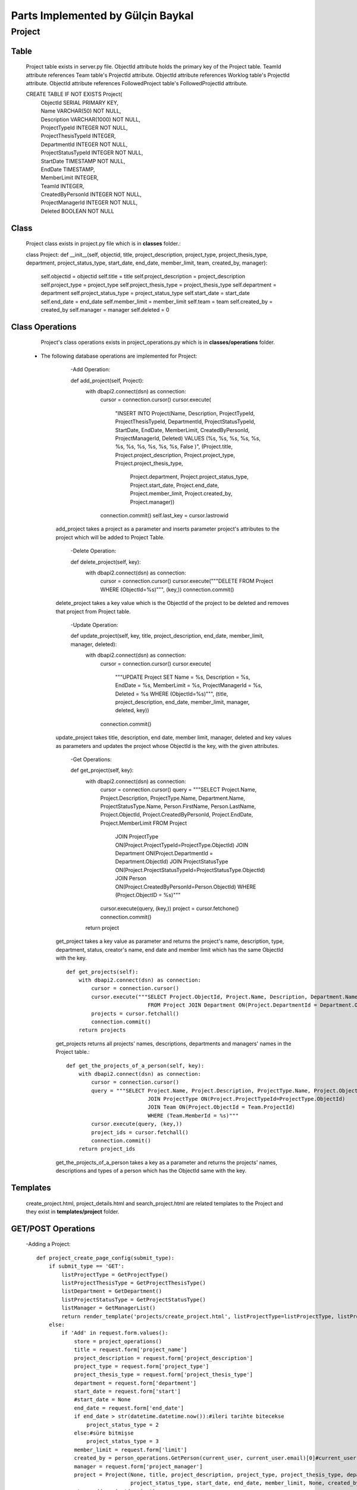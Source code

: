 Parts Implemented by Gülçin Baykal
================================

*******
Project
*******

Table
-------
    Project table exists in server.py file.
    ObjectId attribute holds the primary key of the Project table.
    TeamId attribute references Team table's ProjectId attribute.
    ObjectId attribute references Worklog table's ProjectId attribute.
    ObjectId attribute references FollowedProject table's FollowedProjectId attribute.

    CREATE TABLE IF NOT EXISTS Project(
        | ObjectId SERIAL PRIMARY KEY,
        | Name VARCHAR(50) NOT NULL,
        | Description VARCHAR(1000) NOT NULL,
        | ProjectTypeId INTEGER NOT NULL,
        | ProjectThesisTypeId INTEGER,
        | DepartmentId INTEGER NOT NULL,
        | ProjectStatusTypeId INTEGER NOT NULL,
        | StartDate TIMESTAMP NOT NULL,
        | EndDate TIMESTAMP,
        | MemberLimit INTEGER,
        | TeamId INTEGER,
        | CreatedByPersonId INTEGER NOT NULL,
        | ProjectManagerId INTEGER NOT NULL,
        | Deleted BOOLEAN NOT NULL

Class
-----
    Project class exists in project.py file which is in **classes** folder.::

    class Project:
    def __init__(self, objectid, title, project_description, project_type, project_thesis_type, department, project_status_type, start_date, end_date, member_limit, team, created_by, manager):
        self.objectid = objectid
        self.title = title
        self.project_description = project_description
        self.project_type = project_type
        self.project_thesis_type = project_thesis_type
        self.department = department
        self.project_status_type = project_status_type
        self.start_date = start_date
        self.end_date = end_date
        self.member_limit = member_limit
        self.team = team
        self.created_by = created_by
        self.manager = manager
        self.deleted = 0

Class Operations
----------------
    Project's class operations exists in project_operations.py which is in **classes/operations** folder.
   - The following database operations are implemented for Project:
        -Add Operation::

        def add_project(self, Project):
            with dbapi2.connect(dsn) as connection:
                cursor = connection.cursor()
                cursor.execute(
                    "INSERT INTO Project(Name, Description, ProjectTypeId, ProjectThesisTypeId, DepartmentId, ProjectStatusTypeId, StartDate, EndDate, MemberLimit, CreatedByPersonId, ProjectManagerId, Deleted) VALUES (%s, %s, %s, %s, %s, %s, %s, %s, %s, %s, %s, False )",
                    (Project.title, Project.project_description, Project.project_type, Project.project_thesis_type,
                     Project.department, Project.project_status_type, Project.start_date, Project.end_date,
                     Project.member_limit, Project.created_by, Project.manager))
                connection.commit()
                self.last_key = cursor.lastrowid

       add_project takes a project as a parameter and inserts parameter project's attributes to the project which will be added to Project Table.

        -Delete Operation::

        def delete_project(self, key):
            with dbapi2.connect(dsn) as connection:
                cursor = connection.cursor()
                cursor.execute("""DELETE FROM Project WHERE (ObjectId=%s)""", (key,))
                connection.commit()

       delete_project takes a key value which is the ObjectId of the project to be deleted and removes that project from Project table.

        -Update Operation::

        def update_project(self, key, title, project_description, end_date, member_limit, manager, deleted):
            with dbapi2.connect(dsn) as connection:
                cursor = connection.cursor()
                cursor.execute(
                    """UPDATE Project SET Name = %s, Description = %s, EndDate = %s, MemberLimit = %s, ProjectManagerId = %s, Deleted = %s WHERE (ObjectId=%s)""",
                    (title, project_description, end_date, member_limit, manager, deleted, key))
                connection.commit()

       update_project takes title, description, end date, member limit, manager, deleted and key values as parameters and updates the project whose ObjectId is the key, with the given attributes.

        -Get Operations::

        def get_project(self, key):
            with dbapi2.connect(dsn) as connection:
                cursor = connection.cursor()
                query = """SELECT Project.Name, Project.Description, ProjectType.Name, Department.Name, ProjectStatusType.Name, Person.FirstName, Person.LastName, Project.ObjectId, Project.CreatedByPersonId, Project.EndDate, Project.MemberLimit FROM Project
                                  JOIN ProjectType ON(Project.ProjectTypeId=ProjectType.ObjectId)
                                  JOIN Department ON(Project.DepartmentId = Department.ObjectId)
                                  JOIN ProjectStatusType ON(Project.ProjectStatusTypeId=ProjectStatusType.ObjectId)
                                  JOIN Person ON(Project.CreatedByPersonId=Person.ObjectId)
                                  WHERE (Project.ObjectID = %s)"""
                cursor.execute(query, (key,))
                project = cursor.fetchone()
                connection.commit()
            return project

       get_project takes a key value as parameter and returns the project's name, description, type, department, status, creator's name, end date and member limit which has the same ObjectId with the key. ::

        def get_projects(self):
            with dbapi2.connect(dsn) as connection:
                cursor = connection.cursor()
                cursor.execute("""SELECT Project.ObjectId, Project.Name, Description, Department.Name, Person.FirstName, Person.LastName
                                  FROM Project JOIN Department ON(Project.DepartmentId = Department.ObjectId) JOIN Person ON(Person.ObjectId = Project.ProjectManagerId)""")
                projects = cursor.fetchall()
                connection.commit()
            return projects

       get_projects returns all projects' names, descriptions, departments and managers' names in the Project table.::

        def get_the_projects_of_a_person(self, key):
            with dbapi2.connect(dsn) as connection:
                cursor = connection.cursor()
                query = """SELECT Project.Name, Project.Description, ProjectType.Name, Project.ObjectId FROM Project
                                  JOIN ProjectType ON(Project.ProjectTypeId=ProjectType.ObjectId)
                                  JOIN Team ON(Project.ObjectId = Team.ProjectId)
                                  WHERE (Team.MemberId = %s)"""
                cursor.execute(query, (key,))
                project_ids = cursor.fetchall()
                connection.commit()
            return project_ids

       get_the_projects_of_a_person takes a key as a parameter and returns the projects' names, descriptions and types of a person which has the ObjectId same with the key.

Templates
---------
    create_project.html, project_details.html and search_project.html are related templates to the Project and they exist in **templates/project** folder.

GET/POST Operations
-------------------
    -Adding a Project::

        def project_create_page_config(submit_type):
            if submit_type == 'GET':
                listProjectType = GetProjectType()
                listProjectThesisType = GetProjectThesisType()
                listDepartment = GetDepartment()
                listProjectStatusType = GetProjectStatusType()
                listManager = GetManagerList()
                return render_template('projects/create_project.html', listProjectType=listProjectType, listProjectThesisType=listProjectThesisType, listDepartment=listDepartment, listProjectStatusType=listProjectStatusType, listManager=listManager)
            else:
                if 'Add' in request.form.values():
                    store = project_operations()
                    title = request.form['project_name']
                    project_description = request.form['project_description']
                    project_type = request.form['project_type']
                    project_thesis_type = request.form['project_thesis_type']
                    department = request.form['department']
                    start_date = request.form['start']
                    #start_date = None
                    end_date = request.form['end_date']
                    if end_date > str(datetime.datetime.now()):#ileri tarihte bitecekse
                        project_status_type = 2
                    else:#süre bitmişse
                        project_status_type = 3
                    member_limit = request.form['limit']
                    created_by = person_operations.GetPerson(current_user, current_user.email)[0]#current_user proje oluşturuyor
                    manager = request.form['project_manager']
                    project = Project(None, title, project_description, project_type, project_thesis_type, department,
                                      project_status_type, start_date, end_date, member_limit, None, created_by, manager)
                    store.add_project(project)
                    return redirect(url_for('site.home_page'))

    create_project.py file which exist in **template_operations/projects** folder enables an interface to create a project.
    When the page is opened by @site.route('/project_create', methods=["GET", "POST"]), text areas to fill and dropdown lists for static tables are shown if login requirements are satisfied. To obtain that lists, below functions are written.::

        def GetProjectType():
            with dbapi2.connect(dsn) as connection:
                cursor = connection.cursor()
                query = """SELECT ObjectId, Name, Deleted FROM ProjectType WHERE Deleted = FALSE"""
                cursor.execute(query)
                results = cursor.fetchall()
            return results

        def GetProjectThesisType():
            with dbapi2.connect(dsn) as connection:
                cursor = connection.cursor()
                query = """SELECT ObjectId, Name, Deleted FROM ProjectThesisType WHERE Deleted = FALSE"""
                cursor.execute(query)
                results = cursor.fetchall()
            return results

        def GetDepartment():
            with dbapi2.connect(dsn) as connection:
                cursor = connection.cursor()
                query = """SELECT ObjectId, Name, Deleted FROM Department WHERE Deleted = FALSE"""
                cursor.execute(query)
                results = cursor.fetchall()
            return results

        def GetProjectStatusType():
            with dbapi2.connect(dsn) as connection:
                cursor = connection.cursor()
                query = """SELECT ObjectId, Name, Deleted FROM ProjectStatusType WHERE Deleted = FALSE"""
                cursor.execute(query)
                results = cursor.fetchall()
            return results

        def GetManagerList():
            with dbapi2.connect(dsn) as connection:
                cursor = connection.cursor()
                query = """SELECT ObjectId, FirstName || ' ' || LastName as FullName FROM Person WHERE Deleted = FALSE"""
                cursor.execute(query)
                results = cursor.fetchall()
            return results

    If a project is wanted to be created, necessary attributes are obtained by the fields in create_project.html. After obtaining the attributes, a new project is created and added to the Project table.
    After addition, the user is directed to the home page.

    -Deleting a Project::

        elif 'delete_project' in request.form:
            store.delete_project(int(key))
            return redirect(url_for('site.home_page'))

    project_details.py file which exists in **template_operations/projects** folder enables an interface to delete a project. If the user is the creator of the project, she/he can see the Setting tab and by clicking **Delete** button, she/he can delete the project.
    That button's value is set by the ObjectId of the project in project_details.html.
    After deletion, the user is directed to the home page.

    -Updating a Project::

        elif 'update' in request.form:
            title = request.form['project_name']
            project_description = request.form['project_description']
            end_date = request.form['updated_date']
            member_limit = request.form['limit']
            manager = request.form['project_manager']
            deleted = '0'
            store.update_project(int(key), title, project_description, end_date, member_limit, manager, deleted)
            return redirect(url_for('site.projects_details_page', key=key))

    project_details.py file which exists in **template_operations/projects** folder enables an interface to update a project. If the user is the creator of the project, she/he can see the Setting tab and by clicking **Update** button, a modal pops up. After filling the places, she/he can update the project.
    That button's value is set by the ObjectId of the project in project_details.html.
    After updating, the user is directed to the details page again.

    -Getting the Projects::

        def project_search_page_config(submit_type):
            projects = store.get_projects()
            if submit_type == 'GET':
                return render_template('projects/search_project.html', projects=projects)
            else:
                if 'details' in request.form:
                    key = request.form['details']
                    return redirect(url_for('site.projects_details_page', key=key))

    search_project.py file which exists in **template_operations/projects** folder enables an interface to show the projects. If the user is logged in, she/he can view all the projects and by clicking **Details** button, she/he can be directed to the Project Details page.
    That button's value is set by the ObjectId of the project in search_project.html.
